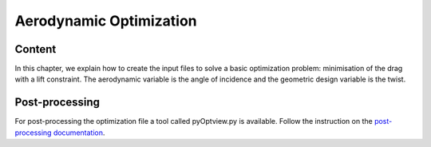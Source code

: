 
.. centered::
    :ref:`opt_ffd` | :ref:`opt_struct`

.. _opt_aero:

************************
Aerodynamic Optimization
************************

Content
=======
In this chapter, we explain how to create the input files to solve a basic optimization problem: minimisation of the drag with a lift constraint. The aerodynamic variable is the angle of incidence and the geometric design variable is the twist.



Post-processing
===============
For post-processing the optimization file a tool called pyOptview.py is available. Follow the instruction on the `post-processing documentation <http://mdolab.engin.umich.edu/doc/packages/pyoptsparse/doc/postprocessing.html>`_.

.. centered::
    :ref:`opt_ffd` | :ref:`opt_struct`
